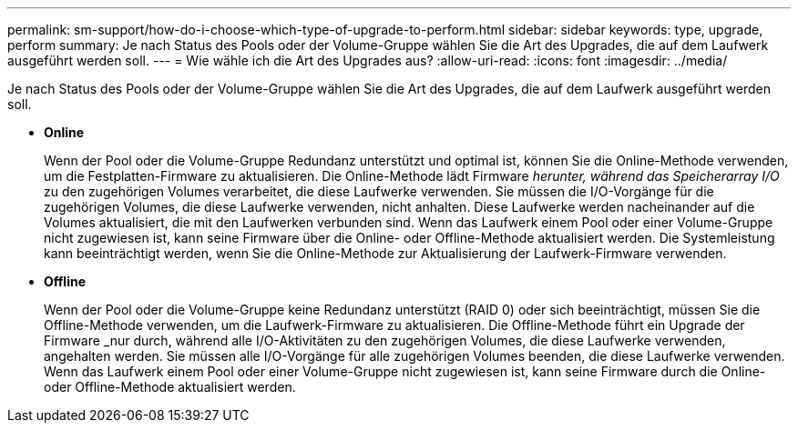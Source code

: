 ---
permalink: sm-support/how-do-i-choose-which-type-of-upgrade-to-perform.html 
sidebar: sidebar 
keywords: type, upgrade, perform 
summary: Je nach Status des Pools oder der Volume-Gruppe wählen Sie die Art des Upgrades, die auf dem Laufwerk ausgeführt werden soll. 
---
= Wie wähle ich die Art des Upgrades aus?
:allow-uri-read: 
:icons: font
:imagesdir: ../media/


[role="lead"]
Je nach Status des Pools oder der Volume-Gruppe wählen Sie die Art des Upgrades, die auf dem Laufwerk ausgeführt werden soll.

* *Online*
+
Wenn der Pool oder die Volume-Gruppe Redundanz unterstützt und optimal ist, können Sie die Online-Methode verwenden, um die Festplatten-Firmware zu aktualisieren. Die Online-Methode lädt Firmware _herunter, während das Speicherarray I/O_ zu den zugehörigen Volumes verarbeitet, die diese Laufwerke verwenden. Sie müssen die I/O-Vorgänge für die zugehörigen Volumes, die diese Laufwerke verwenden, nicht anhalten. Diese Laufwerke werden nacheinander auf die Volumes aktualisiert, die mit den Laufwerken verbunden sind. Wenn das Laufwerk einem Pool oder einer Volume-Gruppe nicht zugewiesen ist, kann seine Firmware über die Online- oder Offline-Methode aktualisiert werden. Die Systemleistung kann beeinträchtigt werden, wenn Sie die Online-Methode zur Aktualisierung der Laufwerk-Firmware verwenden.

* *Offline*
+
Wenn der Pool oder die Volume-Gruppe keine Redundanz unterstützt (RAID 0) oder sich beeinträchtigt, müssen Sie die Offline-Methode verwenden, um die Laufwerk-Firmware zu aktualisieren. Die Offline-Methode führt ein Upgrade der Firmware _nur durch, während alle I/O-Aktivitäten zu den zugehörigen Volumes, die diese Laufwerke verwenden, angehalten werden. Sie müssen alle I/O-Vorgänge für alle zugehörigen Volumes beenden, die diese Laufwerke verwenden. Wenn das Laufwerk einem Pool oder einer Volume-Gruppe nicht zugewiesen ist, kann seine Firmware durch die Online- oder Offline-Methode aktualisiert werden.


